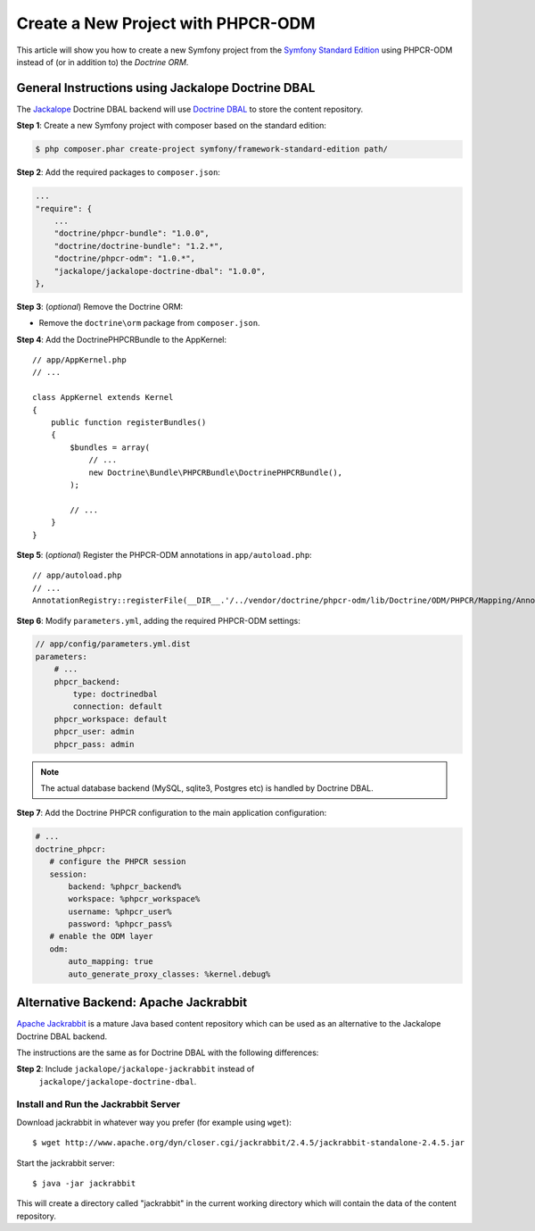 .. index::
    single: PHPCR-ODM, Creating a New Project

Create a New Project with PHPCR-ODM
===================================

This article will show you how to create a new Symfony project from the
`Symfony Standard Edition`_ using PHPCR-ODM instead of (or in addition to) the
`Doctrine ORM`.

General Instructions using Jackalope Doctrine DBAL
--------------------------------------------------

The `Jackalope`_ Doctrine DBAL backend will use `Doctrine DBAL`_ to store the
content repository.

**Step 1**: Create a new Symfony project with composer based on the standard edition:

.. code-block:: bash

    $ php composer.phar create-project symfony/framework-standard-edition path/

**Step 2**: Add the required packages to ``composer.json``:

.. code-block:: javascript

    ...
    "require": {
        ...
        "doctrine/phpcr-bundle": "1.0.0",
        "doctrine/doctrine-bundle": "1.2.*",
        "doctrine/phpcr-odm": "1.0.*",
        "jackalope/jackalope-doctrine-dbal": "1.0.0",
    },

**Step 3**: (*optional*) Remove the Doctrine ORM:

-  Remove the ``doctrine\orm`` package from ``composer.json``.


**Step 4**: Add the DoctrinePHPCRBundle to the AppKernel::

    // app/AppKernel.php
    // ...

    class AppKernel extends Kernel
    {
        public function registerBundles()
        {
            $bundles = array(
                // ...
                new Doctrine\Bundle\PHPCRBundle\DoctrinePHPCRBundle(),
            );

            // ...
        }
    }

**Step 5**: (*optional*) Register the PHPCR-ODM annotations in ``app/autoload.php``::

    // app/autoload.php
    // ...
    AnnotationRegistry::registerFile(__DIR__.'/../vendor/doctrine/phpcr-odm/lib/Doctrine/ODM/PHPCR/Mapping/Annotations/DoctrineAnnotations.php');

**Step 6**: Modify ``parameters.yml``, adding the required PHPCR-ODM settings:

.. code-block:: yaml

    // app/config/parameters.yml.dist
    parameters:
        # ...
        phpcr_backend:
            type: doctrinedbal
            connection: default
        phpcr_workspace: default
        phpcr_user: admin
        phpcr_pass: admin 

.. note::

    The actual database backend (MySQL, sqlite3, Postgres etc) is handled by
    Doctrine DBAL.

**Step 7**: Add the Doctrine PHPCR configuration to the main application configuration:

.. code-block:: yaml

    # ...
    doctrine_phpcr:
       # configure the PHPCR session
       session:
           backend: %phpcr_backend%
           workspace: %phpcr_workspace%
           username: %phpcr_user%
           password: %phpcr_pass%
       # enable the ODM layer
       odm:
           auto_mapping: true
           auto_generate_proxy_classes: %kernel.debug%   

Alternative Backend: Apache Jackrabbit
--------------------------------------

`Apache Jackrabbit`_ is a mature Java based content repository which can be used
as an alternative to the Jackalope Doctrine DBAL backend.

The instructions are the same as for Doctrine DBAL with the following
differences:

**Step 2**: Include ``jackalope/jackalope-jackrabbit`` instead of
  ``jackalope/jackalope-doctrine-dbal``.

Install and Run the Jackrabbit Server
~~~~~~~~~~~~~~~~~~~~~~~~~~~~~~~~~~~~~

Download jackrabbit in whatever way you prefer (for example using ``wget``)::

    $ wget http://www.apache.org/dyn/closer.cgi/jackrabbit/2.4.5/jackrabbit-standalone-2.4.5.jar

Start the jackrabbit server::

    $ java -jar jackrabbit

This will create a directory called "jackrabbit" in the current working
directory which will contain the data of the content repository.

.. _`Symfony Standard Edition`: https://github.com/symfony/symfony-standard
.. _`Doctrine ORM`: https://github.com/doctrine/doctrine2
.. _`Apache Jackrabbit`: https://jackrabbit.apache.org
.. _`Jackalope`: https://github.com/jackalope/jackalope
.. _`Doctrine DBAL`: https://github.com/doctrine/dbal
